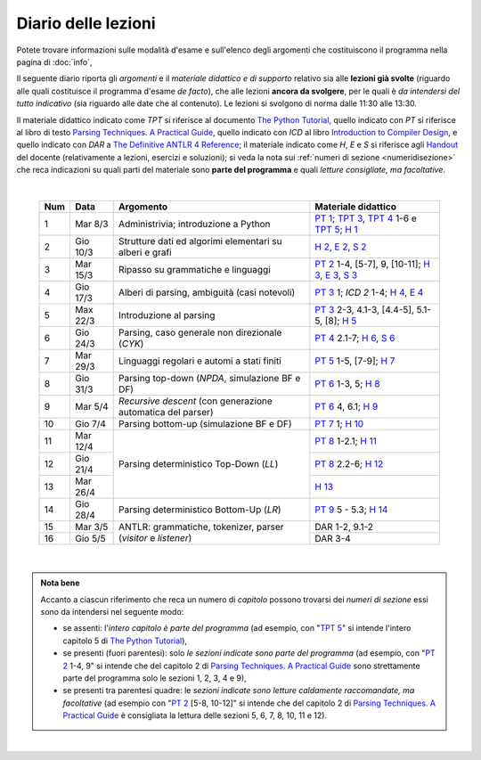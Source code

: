 Diario delle lezioni
====================

Potete trovare informazioni sulle modalità d'esame e sull'elenco degli argomenti
che costituiscono il programma nella pagina di :doc:`info`,

Il seguente diario riporta gli *argomenti* e il *materiale didattico e di
supporto* relativo sia alle **lezioni già svolte** (riguardo alle quali
costituisce il programma d'esame *de facto*), che alle lezioni **ancora da
svolgere**, per le quali è *da intendersi del tutto indicativo* (sia riguardo
alle date che al contenuto). Le lezioni si svolgono di norma dalle 11:30 alle
13:30.

Il materiale didattico indicato come *TPT* si riferisce al documento `The Python
Tutorial <https://docs.python.org/3/tutorial/index.html>`_, quello indicato con
*PT* si riferisce al libro di testo `Parsing Techniques. A Practical Guide
<https://doi.org/10.1007/978-0-387-68954-8>`_, quello indicato con *ICD* al
libro `Introduction to Compiler Design
<https://doi.org/10.1007/978-3-319-66966-3>`__, e quello indicato con *DAR* a
`The Definitive ANTLR 4 Reference
<https://pragprog.com/book/tpantlr2/the-definitive-antlr-4-reference>`__; il
materiale indicato come *H*, *E* e *S* si riferisce agli `Handout
<https://github.com/let-unimi/handouts/>`__ del docente (relativamente a
lezioni, esercizi e soluzioni); si veda la nota sui :ref:`numeri di sezione
<numeridisezione>` che reca indicazioni su quali parti del materiale sono
**parte del programma** e quali *letture consigliate, ma facoltative*.

|

  .. table::

    +-------+------------+----------------------------------------------------------------+---------------------------------------------------------------------+
    | Num   | Data       | Argomento                                                      | Materiale didattico                                                 |
    +=======+============+================================================================+=====================================================================+
    |  1    | Mar  8/3   | Administrivia; introduzione a Python                           | `PT 1`_; `TPT 3`_, `TPT 4`_ 1-6 e `TPT 5`_; `H 1`_                  |
    +-------+------------+----------------------------------------------------------------+---------------------------------------------------------------------+
    |  2    | Gio 10/3   | Strutture dati ed algorimi elementari su alberi e grafi        | `H 2`_, `E 2`_, `S 2`_                                              |
    +-------+------------+----------------------------------------------------------------+---------------------------------------------------------------------+
    |  3    | Mar 15/3   | Ripasso su grammatiche e linguaggi                             | `PT 2`_ 1-4, [5-7], 9, [10-11]; `H 3`_, `E 3`_, `S 3`_              |
    +-------+------------+----------------------------------------------------------------+---------------------------------------------------------------------+
    |  4    | Gio 17/3   | Alberi di parsing, ambiguità (casi notevoli)                   | `PT 3`_ 1; `ICD 2` 1-4; `H 4`_, `E 4`_                              |
    +-------+------------+----------------------------------------------------------------+---------------------------------------------------------------------+
    |  5    | Max 22/3   | Introduzione al parsing                                        | `PT 3`_ 2-3, 4.1-3, [4.4-5], 5.1-5, [8]; `H 5`_                     |
    +-------+------------+----------------------------------------------------------------+---------------------------------------------------------------------+
    |  6    | Gio 24/3   | Parsing, caso generale non direzionale (*CYK*)                 | `PT 4`_ 2.1-7; `H 6`_, `S 6`_                                       |
    +-------+------------+----------------------------------------------------------------+---------------------------------------------------------------------+
    |  7    | Mar 29/3   | Linguaggi regolari e automi a stati finiti                     | `PT 5`_ 1-5, [7-9]; `H 7`_                                          |
    +-------+------------+----------------------------------------------------------------+---------------------------------------------------------------------+
    |  8    | Gio 31/3   | Parsing top-down (*NPDA*, simulazione BF e DF)                 | `PT 6`_ 1-3, 5; `H 8`_                                              |
    +-------+------------+----------------------------------------------------------------+---------------------------------------------------------------------+
    |  9    | Mar  5/4   | *Recursive descent* (con generazione automatica del parser)    | `PT 6`_ 4, 6.1; `H 9`_                                              |
    +-------+------------+----------------------------------------------------------------+---------------------------------------------------------------------+
    | 10    | Gio  7/4   | Parsing bottom-up (simulazione BF e DF)                        | `PT 7`_ 1; `H 10`_                                                  |
    +-------+------------+----------------------------------------------------------------+---------------------------------------------------------------------+
    | 11    | Mar 12/4   |                                                                | `PT 8`_ 1-2.1; `H 11`_                                              |
    +-------+------------+                                                                +---------------------------------------------------------------------+
    | 12    | Gio 21/4   | Parsing deterministico Top-Down (*LL*)                         | `PT 8`_ 2.2-6; `H 12`_                                              |
    +-------+------------+                                                                +---------------------------------------------------------------------+
    | 13    | Mar 26/4   |                                                                | `H 13`_                                                             |
    +-------+------------+----------------------------------------------------------------+---------------------------------------------------------------------+
    | 14    | Gio 28/4   | Parsing deterministico Bottom-Up (*LR*)                        | `PT 9`_ 5 - 5.3; `H 14`_                                            |
    +-------+------------+----------------------------------------------------------------+---------------------------------------------------------------------+
    | 15    | Mar  3/5   |                                                                | DAR 1-2, 9.1-2                                                      |
    +-------+------------+ ANTLR: grammatiche, tokenizer, parser (*visitor* e *listener*) +---------------------------------------------------------------------+
    | 16    | Gio  5/5   |                                                                | DAR 3-4                                                             |
    +-------+------------+----------------------------------------------------------------+---------------------------------------------------------------------+
 
|

.. admonition:: Nota bene
  :class: alert alert-secondary

  Accanto a ciascun riferimento che reca un numero di *capitolo* possono trovarsi
  dei *numeri di sezione* essi sono da intendersi nel seguente modo:

  .. _numeridisezione:

  * se assenti: l'*intero capitolo è parte del programma* (ad esempio, con "`TPT 5`_" si intende
    l'intero capitolo 5 di `The Python Tutorial`_),

  * se presenti (fuori parentesi): solo *le sezioni indicate sono parte del programma* (ad esempio,
    con "`PT 2`_ 1-4, 9" si intende che del capitolo 2 di `Parsing Techniques. A Practical Guide`_
    sono strettamente parte del programma solo le sezioni 1, 2, 3, 4 e 9),

  * se presenti tra parentesi quadre: le  *sezioni indicate sono letture caldamente raccomandate,
    ma facoltative* (ad esempio con "`PT 2`_ [5-8, 10-12]" si intende che del capitolo 2 di
    `Parsing Techniques. A Practical Guide`_ è consigliata la lettura delle sezioni 5, 6, 7, 8,
    10, 11 e 12).

|

.. _H 1: https://github.com/let-unimi/handouts/blob/e40103253530683c4be020b22fe41c1247e36247/L01.ipynb
.. _H 2: https://github.com/let-unimi/handouts/blob/35df58cce0b26fcc3377771c412b572b601bc37d/L02.ipynb
.. _E 2: https://github.com/let-unimi/handouts/blob/40f45c4b530a4717d34f4c5df64f324c93a82cac/E02.ipynb
.. _S 2: https://github.com/let-unimi/handouts/blob/00e24dd3d7a833a1e7f0533d849720d98b939233/S02.ipynb

.. _H 3: https://github.com/let-unimi/handouts/blob/c1fe742f710ef56b403d52195f8ae67688f92bfa/L03.ipynb
.. _E 3: https://github.com/let-unimi/handouts/blob/1c011f7a44cfb5bbf1f318c84962c808ee47b042/E03.ipynb
.. _S 3: https://github.com/let-unimi/handouts/blob/476a3f10755f6cedd4274f6634ec997ac59472b8/S03.ipynb

.. _H 4: https://github.com/let-unimi/handouts/blob/1fe96d931dc71757e511350a4dc5470ba1c18ac9/L03.ipynb
.. _E 4: https://github.com/let-unimi/handouts/blob/1fe96d931dc71757e511350a4dc5470ba1c18ac9/E04.ipynb

.. _H 5: https://github.com/let-unimi/handouts/blob/384192bfd495a96b862ac86f90fe732db595bfd9/L05.ipynb

.. _H 6: https://github.com/let-unimi/handouts/blob/b56e2d0c3489074dbf2c67ac89769368a1999fa6/L06.ipynb
.. _S 6: https://github.com/let-unimi/handouts/blob/535799b11bb983760a4a25062bb6ffe038fd4df4/S06.ipynb

.. _H 7: https://github.com/let-unimi/handouts/blob/bf24e60137de24822a292c88efcabd3c0109cb4b/L07.ipynb

.. _H 8: https://github.com/let-unimi/handouts/blob/5806377a3fc07b1b59e04ef8fbeba9f58d9ed859/L08.ipynb

.. _H 9: https://github.com/let-unimi/handouts/blob/733bb66dbd47a11f43c9ff23dcf844d2724d0823/L09.ipynb

.. _H 10: https://github.com/let-unimi/handouts/blob/93ec74bc70c9990b3172a5d3e7df7e4cf3c7e9a4/L10.ipynb

.. _H 11: https://github.com/let-unimi/handouts/blob/52471b928342dc9f633d12a67909ec3cecc08e49/L11.ipynb
.. _H 12: https://github.com/let-unimi/handouts/blob/271d4d360ddc25084ab225e3ecd7ec39165f6536/L12.ipynb
.. _H 13: https://github.com/let-unimi/handouts/blob/99470b4e84b18e7c41fb74f3010297223e5f3935/L13.ipynb
.. _H 14: https://github.com/let-unimi/handouts/blob/90a11625f09c668a06dd69e59fd72afb7e6e61f5/L14.ipynb

.. _PT 1: https://link.springer.com/content/pdf/10.1007%2F978-0-387-68954-8_1.pdf
.. _PT 2: https://link.springer.com/content/pdf/10.1007%2F978-0-387-68954-8_2.pdf
.. _PT 3: https://link.springer.com/content/pdf/10.1007%2F978-0-387-68954-8_3.pdf
.. _PT 4: https://link.springer.com/content/pdf/10.1007%2F978-0-387-68954-8_4.pdf
.. _PT 5: https://link.springer.com/content/pdf/10.1007%2F978-0-387-68954-8_5.pdf
.. _PT 6: https://link.springer.com/content/pdf/10.1007%2F978-0-387-68954-8_6.pdf
.. _PT 7: https://link.springer.com/content/pdf/10.1007%2F978-0-387-68954-8_7.pdf
.. _PT 8: https://link.springer.com/content/pdf/10.1007%2F978-0-387-68954-8_8.pdf
.. _PT 9: https://link.springer.com/content/pdf/10.1007%2F978-0-387-68954-8_9.pdf

.. _TPT 3: https://docs.python.org/3/tutorial/introduction.html
.. _TPT 4: https://docs.python.org/3/tutorial/controlflow.html
.. _TPT 5: https://docs.python.org/3/tutorial/datastructures.html
.. _TPT 9: https://docs.python.org/3/tutorial/classes.html
